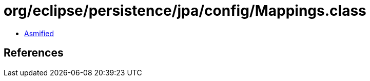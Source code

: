 = org/eclipse/persistence/jpa/config/Mappings.class

 - link:Mappings-asmified.java[Asmified]

== References

